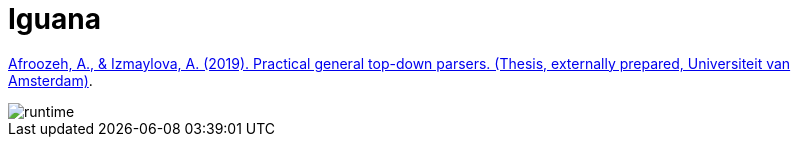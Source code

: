 = Iguana

xref:attachment$Thesis.pdf[Afroozeh, A., & Izmaylova, A. (2019). Practical general top-down parsers. (Thesis, externally
prepared, Universiteit van Amsterdam)].

image::iguana/index/runtime.png[]